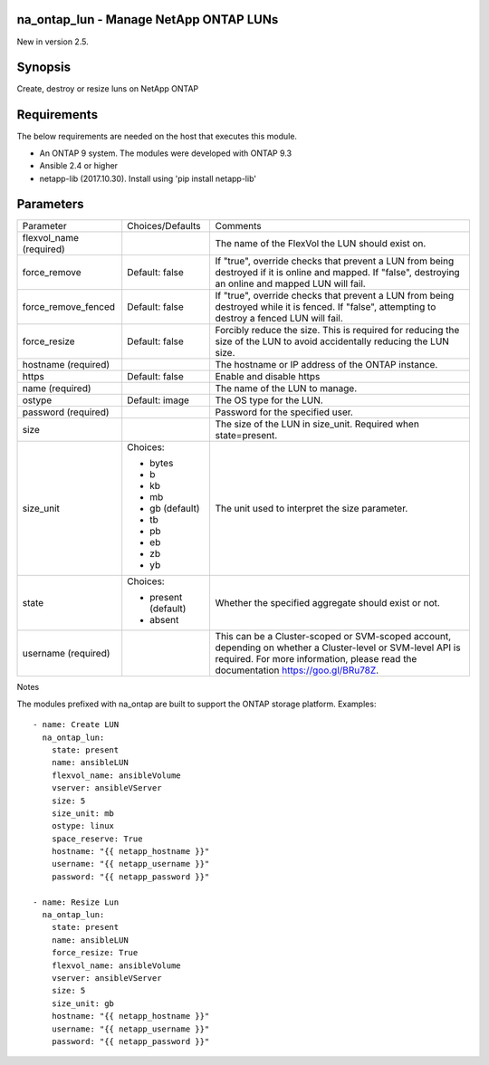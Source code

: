 ====================================================
na_ontap_lun - Manage NetApp ONTAP LUNs
====================================================
New in version 2.5.

========
Synopsis
========
Create, destroy or resize luns on NetApp ONTAP

============
Requirements
============
The below requirements are needed on the host that executes this module.

* An ONTAP 9 system. The modules were developed with ONTAP 9.3
* Ansible 2.4 or higher
* netapp-lib (2017.10.30). Install using 'pip install netapp-lib'

==========
Parameters
==========

+------------------------+---------------------+------------------------------------------+
|   Parameter            |   Choices/Defaults  |                 Comments                 |
+------------------------+---------------------+------------------------------------------+
| flexvol_name           |                     | The name of the FlexVol the LUN should   |
| (required)             |                     | exist on.                                |
+------------------------+---------------------+------------------------------------------+
| force_remove           | Default: false      | If "true", override checks that prevent a|
|                        |                     | LUN from being destroyed if it is online |
|                        |                     | and mapped. If "false", destroying an    |
|                        |                     | online and mapped LUN will fail.         |
+------------------------+---------------------+------------------------------------------+
| force_remove_fenced    | Default: false      | If "true", override checks that prevent a|
|                        |                     | LUN from being destroyed while it is     |
|                        |                     | fenced. If "false", attempting to destroy|
|                        |                     | a fenced LUN will fail.                  |
+------------------------+---------------------+------------------------------------------+
| force_resize           | Default: false      | Forcibly reduce the size. This is        |
|                        |                     | required for reducing the size of the LUN|
|                        |                     | to avoid accidentally reducing the LUN   |
|                        |                     | size.                                    |
+------------------------+---------------------+------------------------------------------+
| hostname               |                     | The hostname or IP address of the ONTAP  |
| (required)             |                     | instance.                                |
+------------------------+---------------------+------------------------------------------+
| https                  | Default: false      | Enable and disable https                 |
+------------------------+---------------------+------------------------------------------+
| name                   |                     | The name of the LUN to manage.           |
| (required)             |                     |                                          |
+------------------------+---------------------+------------------------------------------+
| ostype                 | Default: image      | The OS type for the LUN.                 |
+------------------------+---------------------+------------------------------------------+
| password               |                     | Password for the specified user.         |
| (required)             |                     |                                          |
+------------------------+---------------------+------------------------------------------+
| size                   |                     | The size of the LUN in size_unit.        |
|                        |                     | Required when state=present.             |
+------------------------+---------------------+------------------------------------------+
| size_unit              | Choices:            | The unit used to interpret the size      |
|                        |                     | parameter.                               |
|                        | * bytes             |                                          |
|                        | * b                 |                                          |
|                        | * kb                |                                          |
|                        | * mb                |                                          |
|                        | * gb (default)      |                                          |
|                        | * tb                |                                          |
|                        | * pb                |                                          |
|                        | * eb                |                                          |
|                        | * zb                |                                          |
|                        | * yb                |                                          |
+------------------------+---------------------+------------------------------------------+
| state                  | Choices:            | Whether the specified aggregate should   |
|                        |                     | exist or not.                            |
|                        | * present (default) |                                          |
|                        | * absent            |                                          |
+------------------------+---------------------+------------------------------------------+
| username               |                     | This can be a Cluster-scoped or          |
| (required)             |                     | SVM-scoped account, depending on whether |
|                        |                     | a Cluster-level or SVM-level API is      |
|                        |                     | required. For more information, please   |
|                        |                     | read the documentation                   |
|                        |                     | https://goo.gl/BRu78Z.                   |
+------------------------+---------------------+------------------------------------------+

Notes

The modules prefixed with na_ontap are built to support the ONTAP storage platform.
Examples::

 - name: Create LUN
   na_ontap_lun:
     state: present
     name: ansibleLUN
     flexvol_name: ansibleVolume
     vserver: ansibleVServer
     size: 5
     size_unit: mb
     ostype: linux
     space_reserve: True
     hostname: "{{ netapp_hostname }}"
     username: "{{ netapp_username }}"
     password: "{{ netapp_password }}"

 - name: Resize Lun
   na_ontap_lun:
     state: present
     name: ansibleLUN
     force_resize: True
     flexvol_name: ansibleVolume
     vserver: ansibleVServer
     size: 5
     size_unit: gb
     hostname: "{{ netapp_hostname }}"
     username: "{{ netapp_username }}"
     password: "{{ netapp_password }}" 
